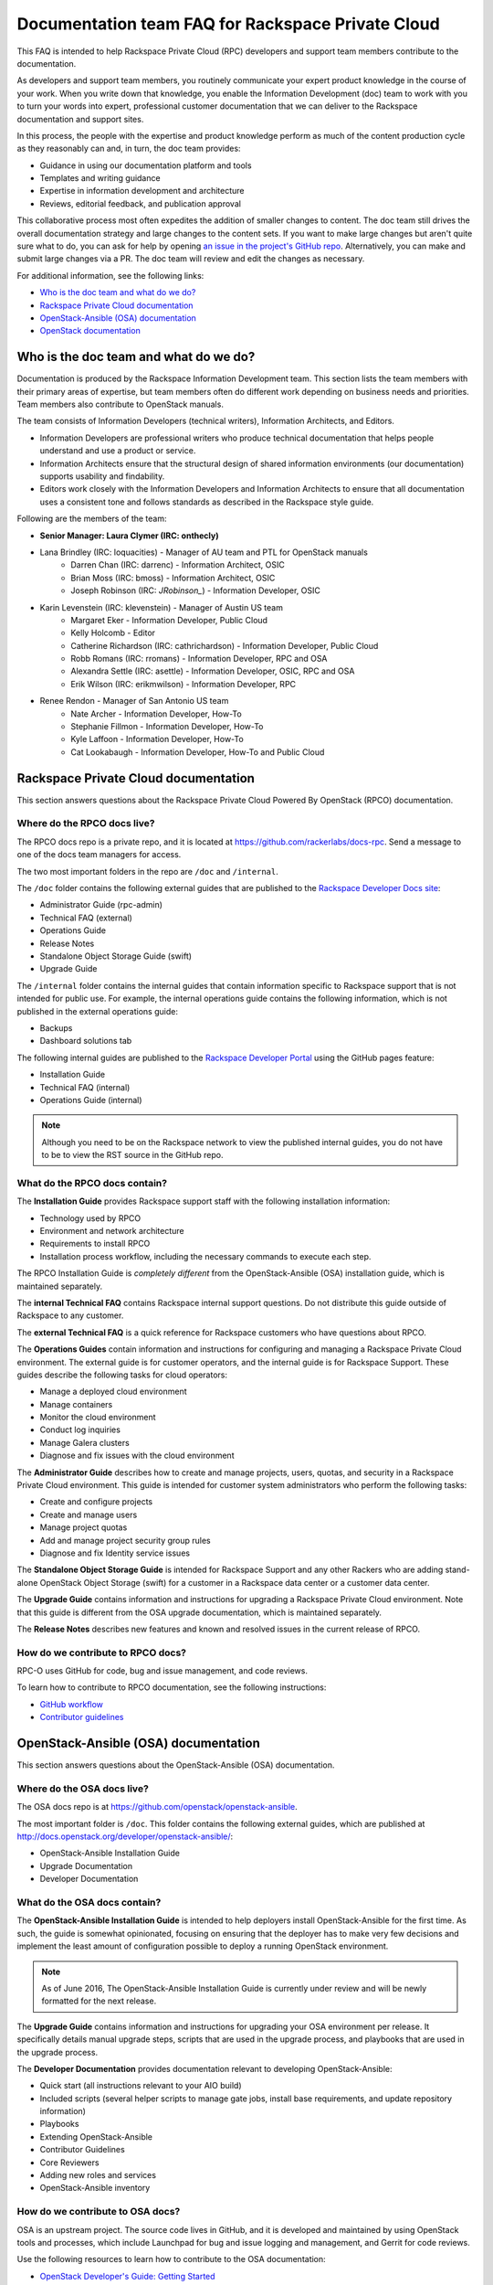 ==================================================
Documentation team FAQ for Rackspace Private Cloud
==================================================

This FAQ is intended to help Rackspace Private Cloud (RPC) developers and support
team members contribute to the documentation.

As developers and support team members, you routinely communicate your expert
product knowledge in the course of your work. When you write down that knowledge,
you enable the Information Development (doc) team to work with you to turn your
words into expert, professional customer documentation that we can deliver to the
Rackspace documentation and support sites.

In this process, the people with the expertise and product knowledge perform as
much of the content production cycle as they reasonably can and, in turn, the doc
team provides:

* Guidance in using our documentation platform and tools
* Templates and writing guidance
* Expertise in information development and architecture
* Reviews, editorial feedback, and publication approval

This collaborative process most often expedites the addition of smaller changes
to content. The doc team still drives the overall documentation strategy and
large changes to the content sets. If you want to make large changes but aren't
quite sure what to do, you can ask for help by opening `an issue in the
project's GitHub repo <https://github.com/rackerlabs/docs-rpc/issues>`_.
Alternatively, you can make and submit large changes via a PR. The doc team will
review and edit the changes as necessary.

For additional information, see the following links:


* `Who is the doc team and what do we do?`_
* `Rackspace Private Cloud documentation`_
* `OpenStack-Ansible (OSA) documentation`_
* `OpenStack documentation`_



Who is the doc team and what do we do?
~~~~~~~~~~~~~~~~~~~~~~~~~~~~~~~~~~~~~~

Documentation is produced by the Rackspace Information Development team. This
section lists the team members with their primary areas of expertise, but team
members often do different work depending on business needs and priorities. Team
members also contribute to OpenStack manuals.

The team consists of Information Developers (technical writers),
Information Architects, and Editors.

* Information Developers are professional writers who produce technical
  documentation that helps people understand and use a product or service.
* Information Architects ensure that the structural design of shared information
  environments (our documentation) supports usability and findability.
* Editors work closely with the Information Developers and Information Architects
  to ensure that all documentation uses a consistent tone and follows standards as
  described in the Rackspace style guide.

Following are the members of the team:

* **Senior Manager: Laura Clymer (IRC: onthecly)**
* Lana Brindley (IRC: loquacities) - Manager of AU team and PTL for OpenStack manuals
	* Darren Chan (IRC: darrenc) - Information Architect, OSIC
	* Brian Moss (IRC: bmoss) - Information Architect, OSIC
	* Joseph Robinson (IRC: `JRobinson_`) - Information Developer, OSIC
* Karin Levenstein (IRC: klevenstein) - Manager of Austin US team
	* Margaret Eker - Information Developer, Public Cloud
	* Kelly Holcomb - Editor
	* Catherine Richardson (IRC: cathrichardson) - Information Developer, Public Cloud
	* Robb Romans (IRC: rromans) - Information Developer, RPC and OSA
	* Alexandra Settle (IRC: asettle) - Information Developer, OSIC, RPC and OSA
	* Erik Wilson (IRC: erikmwilson) - Information Developer, RPC
* Renee Rendon - Manager of San Antonio US team
	* Nate Archer - Information Developer, How-To
	* Stephanie Fillmon - Information Developer, How-To
	* Kyle Laffoon - Information Developer, How-To
	* Cat Lookabaugh - Information Developer, How-To and Public Cloud

Rackspace Private Cloud documentation
~~~~~~~~~~~~~~~~~~~~~~~~~~~~~~~~~~~~~

This section answers questions about the Rackspace Private Cloud Powered By
OpenStack (RPCO) documentation.

Where do the RPCO docs live?
----------------------------

The RPCO docs repo is a private repo, and it is located at  https://github.com/rackerlabs/docs-rpc.
Send a message to one of the docs team managers for access.

The two most important folders in the repo are ``/doc`` and ``/internal``.

The ``/doc`` folder contains the following external guides that are published to
the `Rackspace Developer Docs site <https://developer.rackspace.com/docs/#docs-private-cloud>`_:

* Administrator Guide (rpc-admin)
* Technical FAQ (external)
* Operations Guide
* Release Notes
* Standalone Object Storage Guide (swift)
* Upgrade Guide

The ``/internal`` folder contains the internal guides that contain information
specific to Rackspace support that is not intended for public use. For example,
the internal operations guide contains the following information, which is not
published in the external operations guide:

* Backups
* Dashboard solutions tab

The following internal guides are published to the `Rackspace Developer Portal <https://pages.github.rackspace.com/rpc-internal/docs-rpc/>`_ using the GitHub
pages feature:

* Installation Guide
* Technical FAQ (internal)
* Operations Guide (internal)

.. note::

  Although you need to be on the Rackspace network to view the published internal
  guides, you do not have to be to view the RST source in the GitHub repo.

What do the RPCO docs contain?
------------------------------

The **Installation Guide** provides Rackspace support staff with the following
installation information:

* Technology used by RPCO
* Environment and network architecture
* Requirements to install RPCO
* Installation process workflow, including the necessary commands to execute each step.

The RPCO Installation Guide is *completely different* from the OpenStack-Ansible (OSA)
installation guide, which is maintained separately.

The **internal Technical FAQ** contains Rackspace internal support questions.
Do not distribute this guide outside of Rackspace to any customer.

The **external Technical FAQ** is a quick reference for Rackspace
customers who have questions about RPCO.

The **Operations Guides** contain information and instructions for configuring
and managing a Rackspace Private Cloud environment. The external guide is
for customer operators, and the internal guide is for Rackspace Support.
These guides describe the following tasks for cloud operators:

* Manage a deployed cloud environment
* Manage containers
* Monitor the cloud environment
* Conduct log inquiries
* Manage Galera clusters
* Diagnose and fix issues with the cloud environment

The **Administrator Guide** describes how to create and manage projects, users,
quotas, and security in a Rackspace Private Cloud environment. This guide is
intended for customer system administrators who perform the following tasks:

* Create and configure projects
* Create and manage users
* Manage project quotas
* Add and manage project security group rules
* Diagnose and fix Identity service issues

The **Standalone Object Storage Guide** is intended for Rackspace Support and any
other Rackers who are adding stand-alone OpenStack Object Storage (swift) for a
customer in a Rackspace data center or a customer data center.

The **Upgrade Guide** contains information and instructions for upgrading a
Rackspace Private Cloud environment. Note that this guide is different from
the OSA upgrade documentation, which is maintained separately.

The **Release Notes** describes new features and known and resolved issues in the
current release of RPCO.

How do we contribute to RPCO docs?
----------------------------------

RPC-O uses GitHub for code, bug and issue management, and code reviews.

To learn how to contribute to RPCO documentation, see the following instructions:

* `GitHub workflow <https://github.com/rackerlabs/docs-rpc/blob/master/GITHUBING.rst>`_
* `Contributor guidelines <https://github.com/rackerlabs/docs-rpc/blob/master/CONTRIBUTING.rst>`_


OpenStack-Ansible (OSA) documentation
~~~~~~~~~~~~~~~~~~~~~~~~~~~~~~~~~~~~~

This section answers questions about the OpenStack-Ansible (OSA) documentation.

Where do the OSA docs live?
---------------------------

The OSA docs repo is at https://github.com/openstack/openstack-ansible.

The most important folder is ``/doc``. This folder contains the following external
guides, which are published at http://docs.openstack.org/developer/openstack-ansible/:

* OpenStack-Ansible Installation Guide
* Upgrade Documentation
* Developer Documentation

What do the OSA docs contain?
-----------------------------

The **OpenStack-Ansible Installation Guide** is intended to help deployers
install OpenStack-Ansible for the first time. As such, the guide is somewhat
opinionated, focusing on ensuring that the deployer has to make very few decisions
and implement the least amount of configuration possible to deploy a running
OpenStack environment.

.. note::

  As of June 2016, The OpenStack-Ansible Installation Guide is currently under
  review and will be newly formatted for the next release.

The **Upgrade Guide** contains information and instructions for upgrading
your OSA environment per release. It specifically details manual upgrade steps,
scripts that are used in the upgrade process, and playbooks that are used in
the upgrade process.

The **Developer Documentation** provides documentation relevant to developing
OpenStack-Ansible:

* Quick start (all instructions relevant to your AIO build)
* Included scripts (several helper scripts to manage gate jobs, install base
  requirements, and update repository information)
* Playbooks
* Extending OpenStack-Ansible
* Contributor Guidelines
* Core Reviewers
* Adding new roles and services
* OpenStack-Ansible inventory

How do we contribute to OSA docs?
---------------------------------

OSA is an upstream project. The source code lives in GitHub, and it is developed
and maintained by using OpenStack tools and processes, which include Launchpad for
bug and issue logging and management, and Gerrit for code reviews.

Use the following resources to learn how to contribute to the OSA
documentation:

* `OpenStack Developer's Guide: Getting Started
  <http://docs.openstack.org/infra/manual/developers.html>`_
* `OpenStack Contributor Guidelines
  <http://docs.openstack.org/developer/openstack-ansible/developer-docs/contribute.html>`_


OpenStack documentation
~~~~~~~~~~~~~~~~~~~~~~~

This section answers questions about the OpenStack manuals documentation.

Where do the OpenStack manuals docs live?
-----------------------------------------

The OpenStack manuals docs repo is at https://github.com/openstack/openstack-manuals.

The most important folder is ``/doc``. This folder contains the following external
guides, which are published at http://docs.openstack.org/.

Release Notes:

* OpenStack Projects Release Notes
* OpenStack Documentation Release Notes

Install Guides:

* Installation Guide for openSUSE Leap 42.1 and SUSE Linux Enterprise
  Server 12 SP1
* Installation Guide for Red Hat Enterprise Linux 7 and CentOS 7
* Installation Guide for Ubuntu 14.04 (LTS)

Operations And Administration Guides:

* Administrator Guide
* High Availability Guide
* Operations Guide
* Security Guide
* Virtual Machine Image Guide
* Architecture Design Guide
* Networking Guide

Configuration Guides:

* Configuration Reference

API Guides:

* API Complete References
* API Guide

User Guides:

* End User Guide (includes Python SDK)
* Command-Line Interface Reference
* Open source software for application development

Contributor Guides:

* OpenStack Documentation Contributor Guide
* OpenStack Technical Committee Governance Documents
* Python Developer Documentation
* Language Bindings and Python Clients
* OpenStack Project specifications
* OpenStack Project Team Guide
* OpenStack Developer and Community Infrastructure Documentation
* OpenStack I18n Guide

What do the OpenStack manuals docs contain?
-------------------------------------------

The **Release Notes** contain information about new features, upgrades, deprecations,
known issues, and bug fixes.

The **Install Guides** contain information about getting started with the most
commonly used OpenStack services on openSUSE, SUSE Linux, Red Hat Enterprise Linux,
CentOS, and Ubuntu.

The **Operations and Administration Guides** contain the following information:

* Administrator Guide
     Manage and troubleshoot an OpenStack cloud
* High Availability Guide
     Install and configure OpenStack for high availability
* Operations Guide
     Design, create, and administer a production OpenStack cloud
* Security Guide
     Guidelines and scenarios for creating more secure OpenStack clouds
* Virtual Machine Image Guide
     Obtain, create, and modify OpenStack compatible virtual machine images
* Architecture Design Guide
     Guidelines for designing an OpenStack cloud
* Networking Guide
     Deploy and manage OpenStack Networking (neutron)

The **Configuration Reference** contains installation and configuration
options for OpenStack.

The **API Guides** contain the following information:

* API Complete References
     Comprehensive OpenStack API reference
* API Guide
     Introduction to using the OpenStack API

The **User Guides** contain the following information:

* End User Guide (includes Python SDK)
     Create and manage resources using the OpenStack dashboard, command-line
     client, and Python SDK
* Command-Line Interface Reference
     Comprehensive OpenStack command-line reference
* Open source software for application development
     Resources for application development on OpenStack clouds

The **Contributor Guides** contain the following information:

* OpenStack Documentation Contributor Guide
     Documentation workflow and conventions
* OpenStack Technical Committee Governance Documents
     OpenStack Technical Committee reference documents and official resolutions
* Python Developer Documentation
     Documentation for OpenStack developers
* Language Bindings and Python Clients
     Documentation for the OpenStack Python bindings
* OpenStack Project specifications
     Specifications for future project features
* OpenStack Project Team Guide
     Guide to the OpenStack project and community
* OpenStack Developer and Community Infrastructure Documentation
     Development and infrastructure documentation
* OpenStack I18n Guide
     Internationalization workflow and conventions

How do we contribute to OpenStack manuals?
------------------------------------------

OpenStack manuals is an upstream project. The source code lives in GitHub, and it
is developed and maintained by using OpenStack tools and processes, which include
Launchpad for bug and issue logging and management, and Gerrit for code reviews.

Use the following resources to learn how to contribute to the OpenStack manuals
documentation:

* `First timers
  <http://docs.openstack.org/contributor-guide/quickstart/first-timers.html>`_
* `OpenStack Documentation Contributor Guide
  <http://docs.openstack.org/contributor-guide/index.html>`_
